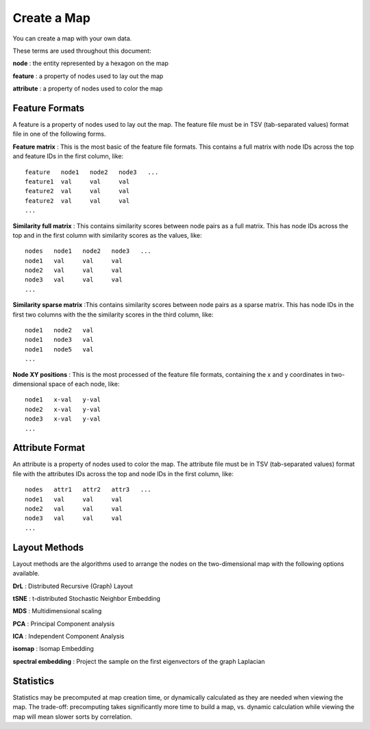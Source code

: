 
Create a Map
============

You can create a map with your own data.

These terms are used throughout this document:

**node** : the entity represented by a hexagon on the map

**feature** : a property of nodes used to lay out the map

**attribute** : a property of nodes used to color the map

Feature Formats
---------------

A feature is a property of nodes used to lay out the map. The feature file must
be in TSV (tab-separated values) format file in one of the following forms.

**Feature matrix** : This is the most basic of the feature file formats.
This contains a full matrix with node IDs across the top and feature IDs in the
first column, like::

 feature   node1   node2   node3   ...
 feature1  val     val     val
 feature2  val     val     val
 feature2  val     val     val
 ...

**Similarity full matrix** : This contains similarity scores between node pairs
as a full matrix. This has node IDs across the top and in the first column with
similarity scores as the values, like::

 nodes   node1   node2   node3   ...
 node1   val     val     val
 node2   val     val     val
 node3   val     val     val
 ...

**Similarity sparse matrix** :This contains similarity scores between node pairs
as a sparse matrix. This has node IDs in the first two columns with the the
similarity scores in the third column, like::

 node1   node2   val
 node1   node3   val
 node1   node5   val
 ...

**Node XY positions** : This is the most processed of the feature file formats,
containing the x and y coordinates in two-dimensional space of each node, like::

 node1   x-val   y-val
 node2   x-val   y-val
 node3   x-val   y-val
 ...

Attribute Format
----------------

An attribute is a property of nodes used to color the map. The attribute file
must be in TSV (tab-separated values) format file with the
attributes IDs across the top and node IDs in the first column, like::

 nodes   attr1   attr2   attr3   ...
 node1   val     val     val
 node2   val     val     val
 node3   val     val     val
 ...

Layout Methods
--------------

Layout methods are the algorithms used to arrange the nodes on the
two-dimensional map with the following options available.

**DrL** : Distributed Recursive (Graph) Layout

**tSNE** : t-distributed Stochastic Neighbor Embedding

**MDS** : Multidimensional scaling

**PCA** : Principal Component analysis

**ICA** : Independent Component Analysis

**isomap** : Isomap Embedding

**spectral embedding** : Project the sample on the first eigenvectors of the graph Laplacian

Statistics
----------

Statistics may be precomputed at map creation time, or dynamically calculated
as they are needed when viewing the map. The trade-off: precomputing takes
significantly more time to build a map, vs. dynamic calculation while viewing
the map will mean slower sorts by correlation.


